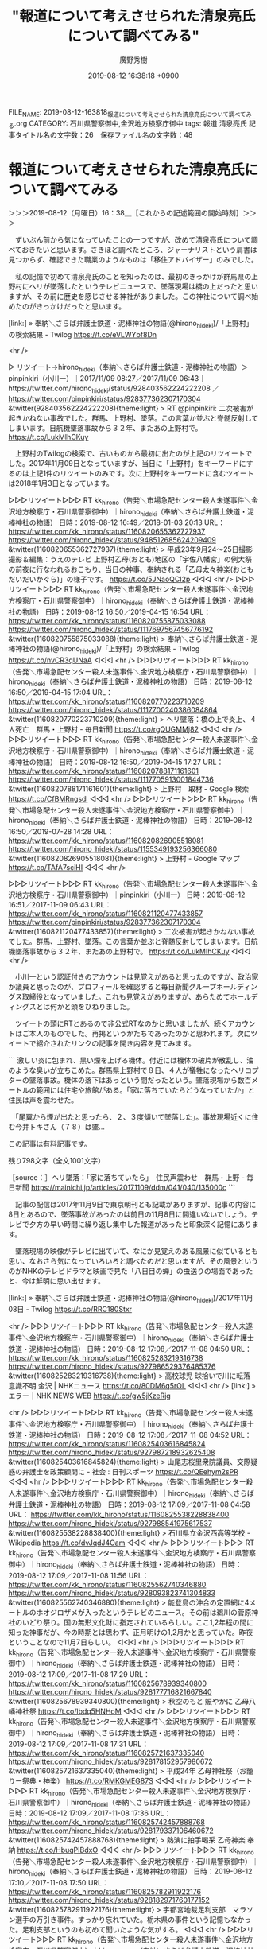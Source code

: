 #+TITLE: "報道について考えさせられた清泉亮氏について調べてみる"
#+AUTHOR: 廣野秀樹
#+EMAIL:  hirono2013k@gmail.com
#+DATE: 2019-08-12 16:38:18 +0900
FILE_NAME: 2019-08-12-163818_報道について考えさせられた清泉亮氏について調べてみる.org
CATEGORY: 石川県警察御中,金沢地方検察庁御中
tags: 報道  清泉亮氏
記事タイトル名の文字数：26　保存ファイル名の文字数：48

* 報道について考えさせられた清泉亮氏について調べてみる
  :LOGBOOK:
  CLOCK: [2019-08-12 月 16:38]--[2019-08-12 月 23:55] =>  7:17
  :END:

＞＞＞2019-08-12（月曜日）16：38＿［これからの記述範囲の開始時刻］＞＞＞

　ずいぶん前から気になっていたことの一つですが、改めて清泉亮氏について調べておきたいと思います。さきほど調べたところ、ジャーナリストという肩書は見つからず、確認できた職業のようなものは「移住アドバイザー」のみでした。

　私の記憶で初めて清泉亮氏のことを知ったのは、最初のきっかけが群馬県の上野村にヘリが墜落したというテレビニュースで、墜落現場は橋の上だったと思いますが、その前に歴史を感じさせる神社がありました。この神社について調べ始めたのがきっかけだったと思います。

[link:] » 奉納＼さらば弁護士鉄道・泥棒神社の物語(@hirono_hideki)/「上野村」の検索結果 - Twilog https://t.co/eVLWYbf8Dn

<hr />

▷ リツイート→hirono_hideki（奉納＼さらば弁護士鉄道・泥棒神社の物語）＞pinpinkiri（小川一）｜2017/11/09 08:27／2017/11/09 06:43｜https://twitter.com/hirono_hideki/status/928403562224222208 ／ https://twitter.com/pinpinkiri/status/928377362307170304
&twitter(928403562224222208){theme:light}
> RT @pinpinkiri: 二次被害が起きかねない事故でした。群馬、上野村、墜落。この言葉か並ぶと脊髄反射してしまいます。日航機墜落事故から３２年、またあの上野村で。 https://t.co/LukMIhCKuy  

　上野村のTwilogの検索で、古いものから最初に出たのが上記のリツイートでした。2017年11月09日となっていますが、当日に「上野村」をキーワードにするのは上記1件のリツイートのみです。次に上野村をキーワードに含むツイートは2018年1月3日となっています。

▷▷▷リツイート▷▷▷
RT kk_hirono（告発＼市場急配センター殺人未遂事件＼金沢地方検察庁・石川県警察御中）｜hirono_hideki（奉納＼さらば弁護士鉄道・泥棒神社の物語） 日時：2019-08-12 16:49／2018-01-03 20:13 URL： https://twitter.com/kk_hirono/status/1160820655362727937 https://twitter.com/hirono_hideki/status/948512685624209409
&twitter(1160820655362727937){theme:light}
> 平成23年9月24〜25日撮影　撮影＆編集：うえのテレビ 上野村乙母(おとも)地区の「宇佐八幡宮」の例大祭の前夜に行なわれるおこもり、当日の神事、奉納される「乙母太々神楽(おともだいだいかぐら)」の様子です。  https://t.co/5JNaoQCI2p
◁◁◁
<hr />
▷▷▷リツイート▷▷▷
RT kk_hirono（告発＼市場急配センター殺人未遂事件＼金沢地方検察庁・石川県警察御中）｜hirono_hideki（奉納＼さらば弁護士鉄道・泥棒神社の物語） 日時：2019-08-12 16:50／2019-04-15 16:54 URL： https://twitter.com/kk_hirono/status/1160820755875033088 https://twitter.com/hirono_hideki/status/1117697567456776192
&twitter(1160820755875033088){theme:light}
> 奉納＼さらば弁護士鉄道・泥棒神社の物語(@hirono_hideki)/「上野村」の検索結果 - Twilog https://t.co/nvCR3qUNaA
◁◁◁
<hr />
▷▷▷リツイート▷▷▷
RT kk_hirono（告発＼市場急配センター殺人未遂事件＼金沢地方検察庁・石川県警察御中）｜hirono_hideki（奉納＼さらば弁護士鉄道・泥棒神社の物語） 日時：2019-08-12 16:50／2019-04-15 17:04 URL： https://twitter.com/kk_hirono/status/1160820770223710209 https://twitter.com/hirono_hideki/status/1117700240386084864
&twitter(1160820770223710209){theme:light}
> ヘリ墜落：橋の上で炎上、４人死亡　群馬・上野村 - 毎日新聞 https://t.co/rgQUGMMj82
◁◁◁
<hr />
▷▷▷リツイート▷▷▷
RT kk_hirono（告発＼市場急配センター殺人未遂事件＼金沢地方検察庁・石川県警察御中）｜hirono_hideki（奉納＼さらば弁護士鉄道・泥棒神社の物語） 日時：2019-08-12 16:50／2019-04-15 17:27 URL： https://twitter.com/kk_hirono/status/1160820788171161601 https://twitter.com/hirono_hideki/status/1117705913001844736
&twitter(1160820788171161601){theme:light}
> 上野村　取材 - Google 検索 https://t.co/CfBMRngsdl
◁◁◁
<hr />
▷▷▷リツイート▷▷▷
RT kk_hirono（告発＼市場急配センター殺人未遂事件＼金沢地方検察庁・石川県警察御中）｜hirono_hideki（奉納＼さらば弁護士鉄道・泥棒神社の物語） 日時：2019-08-12 16:50／2019-07-28 14:28 URL： https://twitter.com/kk_hirono/status/1160820826905518081 https://twitter.com/hirono_hideki/status/1155349193256366080
&twitter(1160820826905518081){theme:light}
> 上野村 - Google マップ https://t.co/TAfA7sciHI
◁◁◁
<hr />

▷▷▷リツイート▷▷▷
RT kk_hirono（告発＼市場急配センター殺人未遂事件＼金沢地方検察庁・石川県警察御中）｜pinpinkiri（小川一） 日時：2019-08-12 16:51／2017-11-09 06:43 URL： https://twitter.com/kk_hirono/status/1160821120477433857 https://twitter.com/pinpinkiri/status/928377362307170304
&twitter(1160821120477433857){theme:light}
> 二次被害が起きかねない事故でした。群馬、上野村、墜落。この言葉か並ぶと脊髄反射してしまいます。日航機墜落事故から３２年、またあの上野村で。 https://t.co/LukMIhCKuy
◁◁◁
<hr />

　小川一という認証付きのアカウントは見覚えがあると思ったのですが、政治家か議員と思ったのが、プロフィールを確認すると毎日新聞グループホールディングス取締役となっていました。これも見覚えがありますが、あらためてホールディングスとは何かと頭をひねりました。

　ツイートの頭にRTとあるので非公式RTなのかと思いましたが、続くアカウントはご本人のものでした。再掲というかたちであったのかと思われます。次にツイートで紹介されたリンクの記事を開き内容を見てみます。

```
激しい炎に包まれ、黒い煙を上げる機体。付近には機体の破片が散乱し、油のような臭いが立ちこめた。群馬県上野村で８日、４人が犠牲になったヘリコプターの墜落事故。機体の落下はあっという間だったという。墜落現場から数百メートルの範囲には住宅や旅館がある。「家に落ちていたらどうなっていたか」と住民は声を震わせた。

　「尾翼から煙が出たと思ったら、２、３度傾いて墜落した」。事故現場近くに住む今井トキさん（７８）は墜…

この記事は有料記事です。

残り798文字（全文1001文字）

［source：］ヘリ墜落：「家に落ちていたら」　住民声震わせ　群馬・上野 - 毎日新聞 https://mainichi.jp/articles/20171109/ddm/041/040/135000c
```

　記事の配信は2017年11月9日で東京朝刊とも記載がありますが、記事の内容に8日とあるので、墜落事故があったのは前日の11月8日に間違いないでしょう。テレビで夕方の早い時間に繰り返し集中した報道があったと印象深く記憶にあります。

　墜落現場の映像がテレビに出ていて、なにか見覚えのある風景に似ているとも思い、なおさら気になっていろいろと調べたのだと思いますが、その風景というのがNHKのテレビドラマと映画で見た「八日目の蝉」の虫送りの場面であったと、今は鮮明に思い出せます。

[link:] » 奉納＼さらば弁護士鉄道・泥棒神社の物語(@hirono_hideki)/2017年11月08日 - Twilog https://t.co/RRC180Stxr

<hr />
▷▷▷リツイート▷▷▷
RT kk_hirono（告発＼市場急配センター殺人未遂事件＼金沢地方検察庁・石川県警察御中）｜hirono_hideki（奉納＼さらば弁護士鉄道・泥棒神社の物語） 日時：2019-08-12 17:08／2017-11-08 04:50 URL： https://twitter.com/kk_hirono/status/1160825283219316738 https://twitter.com/hirono_hideki/status/927986529376485376
&twitter(1160825283219316738){theme:light}
> 高校球児 球拾いで川に転落 意識不明 金沢 | NHKニュース https://t.co/80DM6q5rOL
◁◁◁
<hr />
[link:] » エラー｜NHK NEWS WEB https://t.co/gw5jKzeRjg

<hr />
▷▷▷リツイート▷▷▷
RT kk_hirono（告発＼市場急配センター殺人未遂事件＼金沢地方検察庁・石川県警察御中）｜hirono_hideki（奉納＼さらば弁護士鉄道・泥棒神社の物語） 日時：2019-08-12 17:08／2017-11-08 04:52 URL： https://twitter.com/kk_hirono/status/1160825403616845824 https://twitter.com/hirono_hideki/status/927987218932625408
&twitter(1160825403616845824){theme:light}
> 山尾志桜里衆院議員、交際疑惑の弁護士を政策顧問に - 社会 : 日刊スポーツ https://t.co/QEehym2sPR
◁◁◁
<hr />
▷▷▷リツイート▷▷▷
RT kk_hirono（告発＼市場急配センター殺人未遂事件＼金沢地方検察庁・石川県警察御中）｜hirono_hideki（奉納＼さらば弁護士鉄道・泥棒神社の物語） 日時：2019-08-12 17:09／2017-11-08 04:58 URL： https://twitter.com/kk_hirono/status/1160825538228838400 https://twitter.com/hirono_hideki/status/927988541975617537
&twitter(1160825538228838400){theme:light}
> 石川県立金沢西高等学校 - Wikipedia https://t.co/dvJqdJ4Oam
◁◁◁
<hr />
▷▷▷リツイート▷▷▷
RT kk_hirono（告発＼市場急配センター殺人未遂事件＼金沢地方検察庁・石川県警察御中）｜hirono_hideki（奉納＼さらば弁護士鉄道・泥棒神社の物語） 日時：2019-08-12 17:09／2017-11-08 11:56 URL： https://twitter.com/kk_hirono/status/1160825562740346880 https://twitter.com/hirono_hideki/status/928093823741304833
&twitter(1160825562740346880){theme:light}
> 能登島の沖合の定置網に4メートルのホオジロザメが入ったというテレビのニュース。その前は鵜川の菅原神社のいどり祭り。国の無形文化財に指定されているらしい。ここ1,2年程の間に知った神事だが、今の時期とは思わず、正月明けの1,2月かと思っていた。昨夜ということなので11月7日らしい。
◁◁◁
<hr />
▷▷▷リツイート▷▷▷
RT kk_hirono（告発＼市場急配センター殺人未遂事件＼金沢地方検察庁・石川県警察御中）｜hirono_hideki（奉納＼さらば弁護士鉄道・泥棒神社の物語） 日時：2019-08-12 17:09／2017-11-08 17:29 URL： https://twitter.com/kk_hirono/status/1160825678939340800 https://twitter.com/hirono_hideki/status/928177716821667840
&twitter(1160825678939340800){theme:light}
> 秋空のもと 賑やかに 乙母八幡神社祭 https://t.co/lbdq5HNHoM
◁◁◁
<hr />
▷▷▷リツイート▷▷▷
RT kk_hirono（告発＼市場急配センター殺人未遂事件＼金沢地方検察庁・石川県警察御中）｜hirono_hideki（奉納＼さらば弁護士鉄道・泥棒神社の物語） 日時：2019-08-12 17:09／2017-11-08 17:31 URL： https://twitter.com/kk_hirono/status/1160825721637335040 https://twitter.com/hirono_hideki/status/928178152957980672
&twitter(1160825721637335040){theme:light}
> 平成24年 乙母神社祭（お籠りー祭典・神楽） https://t.co/RMKGMEG87S
◁◁◁
<hr />
▷▷▷リツイート▷▷▷
RT kk_hirono（告発＼市場急配センター殺人未遂事件＼金沢地方検察庁・石川県警察御中）｜hirono_hideki（奉納＼さらば弁護士鉄道・泥棒神社の物語） 日時：2019-08-12 17:09／2017-11-08 17:36 URL： https://twitter.com/kk_hirono/status/1160825742457888768 https://twitter.com/hirono_hideki/status/928179337106460672
&twitter(1160825742457888768){theme:light}
> 熱演に拍手喝采 乙母神楽 奉納 https://t.co/HbuqPIBdxO
◁◁◁
<hr />
▷▷▷リツイート▷▷▷
RT kk_hirono（告発＼市場急配センター殺人未遂事件＼金沢地方検察庁・石川県警察御中）｜hirono_hideki（奉納＼さらば弁護士鉄道・泥棒神社の物語） 日時：2019-08-12 17:10／2017-11-08 17:50 URL： https://twitter.com/kk_hirono/status/1160825782911922176 https://twitter.com/hirono_hideki/status/928182971760177152
&twitter(1160825782911922176){theme:light}
> 宇都宮地裁足利支部　マラソン選手の万引き事件。すっかり忘れていた。栃木県の事件という記憶もなかった。足利支部というのも初めて聞いたような気がする。
◁◁◁
<hr />
▷▷▷リツイート▷▷▷
RT kk_hirono（告発＼市場急配センター殺人未遂事件＼金沢地方検察庁・石川県警察御中）｜hirono_hideki（奉納＼さらば弁護士鉄道・泥棒神社の物語） 日時：2019-08-12 17:10／2017-11-08 19:12 URL： https://twitter.com/kk_hirono/status/1160825899408695302 https://twitter.com/hirono_hideki/status/928203595584962560
&twitter(1160825899408695302){theme:light}
> 衛星写真で発見!京都の山奥に「ピラミッド型建物?」これは何…秘境探検6弾▽東北・謎多き樹海「田代峠」へ!禁断洞窟大発掘で…秘密空間が出た▽田中隊長も! https://t.co/PsZ9nIzolx
◁◁◁
<hr />
▷▷▷リツイート▷▷▷
RT kk_hirono（告発＼市場急配センター殺人未遂事件＼金沢地方検察庁・石川県警察御中）｜hirono_hideki（奉納＼さらば弁護士鉄道・泥棒神社の物語） 日時：2019-08-12 17:11／2017-11-08 20:00 URL： https://twitter.com/kk_hirono/status/1160826031546257409 https://twitter.com/hirono_hideki/status/928215684500164609
&twitter(1160826031546257409){theme:light}
> 田代峠はミステリーゾーンとして有名だったらしい。今夜、テレビで初めて知った。まだ確認していないが山形県最上地方と宮城県の県境付近ということなので、鳴子温泉の近くではないかと思われる。秋田方面から石巻に向かうのに、何度か通行したことがある。3桁の国道だったと思う。
◁◁◁
<hr />
▷▷▷リツイート▷▷▷
RT kk_hirono（告発＼市場急配センター殺人未遂事件＼金沢地方検察庁・石川県警察御中）｜hirono_hideki（奉納＼さらば弁護士鉄道・泥棒神社の物語） 日時：2019-08-12 17:11／2017-11-08 22:51 URL： https://twitter.com/kk_hirono/status/1160826228531613696 https://twitter.com/hirono_hideki/status/928258779342258177
&twitter(1160826228531613696){theme:light}
> 思川流しびな～栃木県小山市 - YouTube https://t.co/ohJcFVr1Pq
◁◁◁
<hr />

　久しぶりに思い出したことがいくつかありましたが、ほとんどが同じ日の出来事だったようです。特に能登島の定置網でホオジロザメが捕獲されたというニュースは、ニュースの扱いが小さすぎただけに気になっていろいろと調べたことで発見もありました。

　4メートルのホオジロザメというのは相当大きいと思いますが、そのくらいの大きさになると小型船が襲われた死亡事故も外国ではあるという情報を見かけました。日本海でのホオジロザメの目撃もずいぶん珍しく事例も少ないようでしたが、注意喚起で大きなニュースにならないのが不思議でした。

　リンクのNHKの記事がリンク切れとなっていたので、当日なのか確認は出来なかったのですが、金沢西高校での野球部員の川への転落死亡事故というのも父親の強い意思で金沢西警察署への刑事告訴か刑事告発になっていたことを思い出しました。

　どこかで書いていると思いますが、この金沢西高校というのは昭和59年、金沢港の魚市場にスルメイカを積みに行く裏道としてよく通っていました。そしてこの野球部員の死亡事故で川の場所を調べたところ、金沢西高校の場所自体が移転していたことを知りました。

　相変わらず新聞を開いて見ない日が多いのですが、一時期繰り返し報道されていたニュースが、その後続報が全くなくなるということがあります。それを強く意識したのが、能登町の死体遺棄事件でしたが、ネットで調べても続報は見当たりませんでした。

　前に調べてから3ヶ月は経っているように思いますが、ここで検索をしてみたいと思います。

[link:] » 能登町 遺体遺棄 - Google 検索 https://t.co/2VBsgezQdG

<hr />
[link:] » 山林に女性の遺体遺棄容疑　４４歳男逮捕、石川県警 - 産経ニュース https://t.co/23YxRaGt9x \n 飲食店を経営する金沢市の女性＝当時（３０）＝の遺体を石川県能登町の山林に埋めたとして、石川県警は１４日、死体遺棄容疑で

<hr />

　Google検索で一ヶ月以内を指定すると情報がありませんでした。昨年10月14日の逮捕で当日のニュースとなっていたようです。検索結果の要約には10月9日ごろ遺体を遺棄したとも見えます。能登町柳田の山林ともあります。

　平成17年ではなかったかと思いますが、鳳至郡能登町、鳳至郡柳田村、珠洲郡内浦町が合併し現在の鳳珠郡能登町となりました。その旧柳田村に柳田という住所の場所があると知ったのも昨年のことで、その柳田に白山神社があって、そこに柳田大祭というのも知って驚きました。

　旧柳田村の中心部というのは、白山神社の場所からけっこう離れていて、宇出津から輪島市町野に通じる県道沿いの辺りになります。県道沿いの坂を登ったところに諏訪神社というこの辺りでは比較的大きな神社があって、そこが柳田大祭の場所だとずっと思い込んでいました。

```
飲食店を経営する金沢市の女性＝当時（３０）＝の遺体を石川県能登町の山林に埋めたとして、石川県警は１４日、死体遺棄の疑いで知人で飲食店従業員の岡本充治容疑者（４４）＝自称大阪市浪速区＝を逮捕し、金沢西署に捜査本部を設置した。

　県警によると、女性は金沢市の喜多あき乃さん。県警は喜多さんに対する傷害容疑で、岡本容疑者を１３日に、喜多さんの店の従業員、佐藤祐樹容疑者（２７）＝同市藤江南＝を１１日に逮捕。死因の特定を急ぐとともに、佐藤容疑者も遺棄に関わった疑いがあるとみて調べている。

　岡本容疑者の逮捕容疑は９日ごろ、喜多さんの遺体を能登町の山林に埋めた疑い。

［source：］石川の山林に３０歳女性遺体 遺棄容疑で知人の男逮捕 ： 京都新聞 https://www.kyoto-np.co.jp/top/article/20181014000106
```

　検索結果に京都新聞の記事があって、開くと会見で2人の顔写真があります。写真の下に石川県警幹部とありますが、初めて目にした顔に見えました。そういえばと思いだしたのですが、金沢西警察署に捜査本部とあります。

　逮捕した被疑者の一人の住所が藤江南となっているためと思われます。この金沢市の藤江は藤江北、藤江西もあったかもしれません。どれがどの辺りかわからずに走行していたのですが、以前、金沢西高校があったあたりも住所が藤江で、電信柱に看板があったように記憶しています。

　藤江東は見たことがなかったと思いますが、藤江というのは金石街道と国道8号線バイパスが交わる一帯でした。バイパスの金沢市内寄りは、すぐに住所が北町になっていたので、範囲は狭いような感じでした。

　連れ去られた被害者の家は住所が金沢市の糸田か糸田新町になっていました。その辺りはまず間違いなく金沢中警察署の管轄で、なぜ連れ去り現場より、被疑者の一人の住所が優先され、金沢西警察署の事件となったのか、それも不思議に感じていました。

　金沢西警察署の建物は平成4年当時と違いますが、場所はほぼ同じで敷地が広くなっていると思います。他の事件でもテレビニュースで金沢西警察署の映像を見ることがありますが、ちょくちょく目にするのが神社の鳥居です。Googleで調べると大野湊神社でした。

　大野湊神社は、金沢西警察署の横からずいぶん奥の場所にあるとGoogleマップでみましたが、その鳥居というのは平成4年当時、金沢西警察署の留置場の裏側の小さな窓からも見ていました。洗濯物を干す時によく見ていたとも記憶にあります。

　神社の鳥居のことを思い出していると、迷宮入りという言葉のことが頭に浮かんできました。不思議と最近は見かけることがないですが、未解決事件を象徴するような言葉でした。なぜ私が神社にこだわりを持ってきたのか、１つ謎が解けたような気分にもなりました。

　弁護士妖怪大泥棒神社です。未だ弁護士鉄道の列車に乗せられ走り続けさせられている気分でもありますが、昨日も宇出津の銭湯のテレビをふと気になって眺めていると、本物のシベリア鉄道と蒸気機関車が出てきた驚きました。

▷▷▷リツイート▷▷▷
RT kk_hirono（告発＼市場急配センター殺人未遂事件＼金沢地方検察庁・石川県警察御中）｜fukazawas（深澤諭史） 日時：2019-08-12 18:07／2019-08-12 17:44 URL： https://twitter.com/kk_hirono/status/1160840140974985216 https://twitter.com/fukazawas/status/1160834554896109568
&twitter(1160840140974985216){theme:light}
> あー、言われてみると、その傾向あるかも（・∀・） https://t.co/tWQBStSola
◁◁◁
<hr />
▷▷▷リツイート▷▷▷
RT kk_hirono（告発＼市場急配センター殺人未遂事件＼金沢地方検察庁・石川県警察御中）｜jmjhjmwtad（弁護士7286） 日時：2019-08-12 18:07／2019-08-12 17:03 URL： https://twitter.com/kk_hirono/status/1160840156993056768 https://twitter.com/jmjhjmwtad/status/1160824172081082368
&twitter(1160840156993056768){theme:light}
> 筋悪い相手方に内容証明送って、電話かけると「お前ほんとに弁護士か！」を高い確率で言われるんやけど、相手方がワイにそういうことを言う共通の心理状態があるはずなんよな。多分やけど、警察類似の存在に見られてるのかもしれん。
◁◁◁
<hr />
▷▷▷リツイート▷▷▷
RT kk_hirono（告発＼市場急配センター殺人未遂事件＼金沢地方検察庁・石川県警察御中）｜taneri777（三宅はるひさ＠慰安婦像立った、朝日新聞死ね） 日時：2019-08-12 18:07／2019-08-12 16:57 URL： https://twitter.com/kk_hirono/status/1160840308944322561 https://twitter.com/taneri777/status/1160822649410478081
&twitter(1160840308944322561){theme:light}
> 自称弁護士がなんか言ってる件。 https://t.co/3lzYv1MinV
◁◁◁
<hr />
▷▷▷リツイート▷▷▷
RT kk_hirono（告発＼市場急配センター殺人未遂事件＼金沢地方検察庁・石川県警察御中）｜jmjhjmwtad（弁護士7286） 日時：2019-08-12 18:08／2019-08-12 15:10 URL： https://twitter.com/kk_hirono/status/1160840355756986368 https://twitter.com/jmjhjmwtad/status/1160795786159935491
&twitter(1160840355756986368){theme:light}
> 出版社も、元ヤクザを自称する人間が書いた、ヤクザとしての経験を踏まえた本を出版するの、コンプライアンスとの関係で問題ないんかね。 \n  元ヤクザの書いた本で金儲けなんて、まっとうな人間を泣かせた武勇伝で金儲けしてる訳で、ヤクザ使って金儲けしてるのと何ら変わらないと思うけどね。
◁◁◁
<hr />
▷▷▷リツイート▷▷▷
RT kk_hirono（告発＼市場急配センター殺人未遂事件＼金沢地方検察庁・石川県警察御中）｜BrMdi3OiyA8GJ1r（高田） 日時：2019-08-12 18:08／2019-08-12 16:08 URL： https://twitter.com/kk_hirono/status/1160840436048510976 https://twitter.com/BrMdi3OiyA8GJ1r/status/1160810241123995653
&twitter(1160840436048510976){theme:light}
> @jmjhjmwtad すみません。関係ないツイートしたので《他人宛です、消去させて頂きました
◁◁◁
<hr />
▷▷▷リツイート▷▷▷
RT kk_hirono（告発＼市場急配センター殺人未遂事件＼金沢地方検察庁・石川県警察御中）｜hagebouzu07（はげぼうず☆いい気分☆） 日時：2019-08-12 18:08／2019-08-12 16:27 URL： https://twitter.com/kk_hirono/status/1160840458764820480 https://twitter.com/hagebouzu07/status/1160815058965843969
&twitter(1160840458764820480){theme:light}
> @jmjhjmwtad 弁護士なら自分で調べろよ。
◁◁◁
<hr />
▷▷▷リツイート▷▷▷
RT kk_hirono（告発＼市場急配センター殺人未遂事件＼金沢地方検察庁・石川県警察御中）｜Pideyuki1（Pideyuki） 日時：2019-08-12 18:08／2019-08-12 16:11 URL： https://twitter.com/kk_hirono/status/1160840487990808576 https://twitter.com/Pideyuki1/status/1160810994265837571
&twitter(1160840487990808576){theme:light}
> @jmjhjmwtad 嫌なら読まなきゃいいのでは？
◁◁◁
<hr />
▷▷▷リツイート▷▷▷
RT kk_hirono（告発＼市場急配センター殺人未遂事件＼金沢地方検察庁・石川県警察御中）｜skymods（𝘴𝘬𝘺𝘮𝘰𝘥𝘴） 日時：2019-08-12 18:08／2019-08-12 16:23 URL： https://twitter.com/kk_hirono/status/1160840563416944640 https://twitter.com/skymods/status/1160813997379084288
&twitter(1160840563416944640){theme:light}
> @jmjhjmwtad 弁護士7286さんの考え方だと、ジャン・ジュネ（元泥棒）や永山則夫（元ライフル魔）の本も「元悪いヤツの本」だからそれで儲けてんじゃね～よ、で終わる。 \n  大体、本物の作家なんてのはアウトサイダーなのが本質だから… https://t.co/lrED0xOMNo
◁◁◁
<hr />
▷▷▷リツイート▷▷▷
RT kk_hirono（告発＼市場急配センター殺人未遂事件＼金沢地方検察庁・石川県警察御中）｜yacYYzO2I2UvvmG（画面ライター） 日時：2019-08-12 18:09／2019-08-12 16:40 URL： https://twitter.com/kk_hirono/status/1160840601782276097 https://twitter.com/yacYYzO2I2UvvmG/status/1160818428237664256
&twitter(1160840601782276097){theme:light}
> @skymods @jmjhjmwtad ヤクザが本とか出版していけないと言っておられるの。よく　わかりませんが。そう言えばフランスで人食した日本人　本　を出版した。読んでないが。 \n  ドスエフスキーなんか　死刑執行　直前に放免された。 \n  そんな作家・芸術家　案外たくさんいるかも？
◁◁◁
<hr />

　ふと気になって深澤諭史弁護士のタイムラインを開くと上記のようなツイートやリツイートがありました。すべて深澤諭史弁護士のタイムラインのものではなく、深澤諭史弁護士がリツイートしたものや言及ツイートの関連ツイートを含みます。

　トーマスと言ったでしょうか、顔だけが人間のような機関車の漫画です。私が最初に知ったのは平成10年頃のころで、KYNのところで一緒に仕事をしていたM君が、自分の小さい子供のお気に入りだと話していました。M君でも良かったと思いますが、名前が思い出せません。

　金沢市の緑団地の近くのM君です。名前を思い出しましたが、私が使う姓（苗字）・名前のイニシャルだとMK君になります。Mはかなりよくある名前です。芸能人にも見かけることが多いですが、金沢市では2つ目の漢字に違いがあって、もう一つは全国的には見かけません。

　このMK君については、ネットでは余り書いていないかもしれないですが、確か年上の、妻が被告発人多田敏明と歳が近く、同じ高岡中学校の出身だと聞いたように思います。金沢市には香林坊の近くに高岡町があって、富山県高岡市もお隣に近いですが、それとは別です。

```
通学区域［編集］
中央小学校通学町（武蔵町17番3号～17番21号、長町1丁目4番28号～4番53号、5番～10番、長町2丁目4番19号～4番34号、5番22号～5番36号、6番、7番、長町3丁目、中央通町11番27号～11番39号、16番、17番2号～17番30号、18番3号～18番21号、19番～22番、長土塀1丁目、長土塀2丁目、長土塀3丁目、三社町、昭和町1番、2番、3番20号、5番8号～5番21号、6番1号～6番19号、6番21号～6番28号、11番19号～11番24号、13番3号～13番27号、13番33号～13番37号、14番～16番、20番、21番4号～21番17号、芳斉1丁目、芳斉2丁目、六枚町、玉川町3番～17番、本町1丁目1番5号～1番38号、2番5号～2番46号、3番4号～3番24号、本町2丁目1番～14番、18番1号～18番15号、18番31号、18番32号、柳町、島田町、玉井町、元菊町1番～5番、6番6号～6番15号、10番6号～10番14号、11番1号～11番4号、11番21号、11番22号、大和町1番、2番、3番1号～3番24号、3番36号～3番40号、4番、5番に限る。）、米丸小学校通学町、新神田小学校通学町［2］

［source：］金沢市立高岡中学校 - Wikipedia https://ja.wikipedia.org/wiki/%E9%87%91%E6%B2%A2%E5%B8%82%E7%AB%8B%E9%AB%98%E5%B2%A1%E4%B8%AD%E5%AD%A6%E6%A0%A1
```

　上記に引用をしましたが、通学区域が金沢市内の住所としてずらりと並んでいます。不思議なもので私が知らなかったものが多く、金沢市本町というのは金沢駅の真ん前あたりかと思います。殆どが犀川の大豆田大橋を挟んで、高岡中学校の反対側のようです。

　逆に高岡中学校の通学区域と思っていていたものが見当たりません。被告訴人安田繁克の東力、被告発人多田敏明の間明も見当たらないですし、さらに不思議なのもっと高岡中学校に近いはずの入江が見当たらないことです。ページ内検索で確認をしておきます。

　やはり入江はありませんでした。玉鉾もないですが、永久開発の住所が玉鉾になっていたと思うので、高岡中学校とは目と鼻の先になるはずなのです。合併で通学区域が広がることは十分考えられますが、逆に範囲が大幅に狭まっているように見えます。

　いちおう高岡中学校に隣接したものとして想定されるのは、野田中学校と西南部中学校です。もっとも高岡中学校に近くて大きな住所として入江が浮かびますが、西南部中学校からだとずいぶん離れているという印象です。そちらのwikipediaにも通学区域はありそうです。

　西南部中学校の住所は金沢市新保本町1丁目となっていました。住所は八日市辺りを想像していました。個人的な経験として新保本は金沢西インターに近く、西南部中学校はその前を通りかかることがありましたが、西金沢に近かったと思います。

```
通学区域［編集］
押野小学校通学町、三和小学校通学町、西南部小学校通学町［2］

［source：］金沢市立西南部中学校 - Wikipedia https://ja.wikipedia.org/wiki/%E9%87%91%E6%B2%A2%E5%B8%82%E7%AB%8B%E8%A5%BF%E5%8D%97%E9%83%A8%E4%B8%AD%E5%AD%A6%E6%A0%A1
```

　こちらは高岡中学校と違って通学区域に金沢市内の住所はなく、「押野小学校通学町、三和小学校通学町、西南部小学校通学町［2］」とあります。ずいぶんと簡潔です。押野小学校とありますが、押野という住所は、金沢市と野々市市に隣接して別々にあると比較的最近しりました。

　個人的に押野といえば、懲戒処分のタイミングで自殺したという押野弁護士を思い出すのですが、これも前に取り上げたことがあったと思います。たしか小松市にも懲戒処分ですごい弁護士がいましたが、そちらの弁護士の名前は思い出せません。退会命令や除斥にはなっていなかったような。

```
金沢市立野田中学校（かなざわしりつのだちゅううがっこう）は石川県金沢市若草町に所在する公立の中学校。

［source：］金沢市立野田中学校 - Wikipedia https://ja.wikipedia.org/wiki/%E9%87%91%E6%B2%A2%E5%B8%82%E7%AB%8B%E9%87%8E%E7%94%B0%E4%B8%AD%E5%AD%A6%E6%A0%A1
```

　こちらは通学区域に関する情報の記載がありませんでした。金沢市若草という住所も初耳です。この野田中学校を私は金沢市野町にある中学校と思い込んでいたのですが、あるいは勘違いだったのかもしれません。金沢市の外れの方には野田山墓地があります。

[link:] » 金沢市立野田中学校 - Google マップ https://t.co/qWqJYS1EuY

<hr />

　調べてみると、野田中学校は、金沢市寺町と金沢市平和町の間にありました。ずっと前から見たことのない中学校とは思っていたのですが、金沢市野町から金沢高校の間にあるものと想像していました。野町というより石坂に近い西茶屋街になります。

　北陸新幹線の開業以来、全国的にひがし茶屋街が金沢市を代表する景観のようにテレビで見かけますが、それ以前は、西茶屋街の方が金沢で知られた存在であったように思います。特に石坂は有名でした。「いっさか」と読みますが、売春街でその名残も残していました。

　ずっと前に死んでいる可能性も高いので、被告発人、被告訴人から外していますが、竹沢俊寿の家が野町の西の茶屋街にあると聞いていました。金沢市の住宅地図でその場所を確認したこともあったのですが、Googleマップを知る前のことで、建物などは確認していません。

　石坂の住所は金沢市増泉一丁目と聞いていましたが、一部野町にまたがるとも聞いていました。西の茶屋街については住所を野町と聞き、増泉にまたがると聞いたことはありませんでした。増泉、白菊町、千日町、中村町は片町という繁華街に近く、暴力団関係者が多く済んでいるという話でした。

　今はあとかたもなくなくなっていると思い、調べたこともないですが、昭和59年当時は、白菊町に古い冷蔵庫があって、金沢市場輸送の仕事でちょくちょく頻繁に行っていました。似たような更に古さを感じる冷蔵庫は、現在の滋賀県高島市にもありました。今津ではと思います。

[link:] » 金沢市入江 中学 通学区域 - Google 検索 https://t.co/JiudchEglW

<hr />
[link:] » 金沢市立小中学校通学区域（町別） https://t.co/gD8FsZa3dz

<hr />

```
入江町	 	 	米丸	高岡
入江１丁目	 	 	新神田	高岡
入江２丁目	 	 	新神田	高岡
入江３丁目	 	 	米丸	高岡

［source：］金沢市立小中学校通学区域（町別） https://www4.city.kanazawa.lg.jp/39001/tsugaku/tyoubetsu_2.html
```

　金沢市の入江は、入江町と入江1丁目から3丁目になるようです。しかし、これも平成の初めとは違っているかもしれません。前にも書いてきましたが駅西本町と二口町はその場所がずいぶんと変わっています。前の市場急配センターの住所になりますが、二口町から駅西本町に変わっていました。

　間明も東力も通学区域は高岡中学校となっていました。wikipediaの情報がまぎわらしく道草を食うことになりましたが、意外な発見もあったように思うので、いずれ役立つこともあるかもしれません。

　東力はすべてが米丸小学校となっていました。この米丸小学校も見覚えがあると思っていたのですが、どのあたりにあったのか思い出せずにいました。入江に神社があったことは記憶にあるのですが、小学校というのははっきり記憶にないのです。間明も同じです。

　[link:] » 米丸小学校 - Google マップ https://t.co/6nFgz0Ihiz

<hr />

　石川県町の移転もあり田畑から大きく拓けた周辺の金沢西高校のように移転されたとは考えにくいですが、米丸小学校の場所を見て、こんなところに小学校があったのかと驚きました。入江の交番の近くで、住所も東力となっていますが、その近くには昭和59年から平成4年まで住んでいたからです。

　しょうのうが防虫剤で樟だと初めて知りました。樟は楠だとずっと思っていました。テレビの太宰府天満宮です。5分ほど前になりますかテレビをつけました。

　テレビの番宣では栃木の陽明門だけをみていたので、太宰府天満宮が番組に出てくるとは思いもよりませんでした。

[link:] » 樟脳(ショウノウ)とは - コトバンク https://t.co/t6kuHEnx8Q

<hr />

　勘違いかと思ったので「しょうのう」と平仮名にしておいたのですが、確認するとやはり樟脳でした。樟脳は人間の脳の髄液のことと思っていました。金沢刑務所で大阪の暴力団組長が、抗争の殺し合いで相手の頭から飛び散ったと話していたことで印象的な言葉でした。

　樟脳が「衣類の虫除けや芳香剤」というのは、やはり不思議です。脳は医学や生物学的な言葉というイメージしかありません。解説をみていると、脳をリラックスさせる意味が大きくあったのかと考える他はないですが、それだとお香のほうが近いような気がします。

　前にも書いているはずですが、私は物心のついた頃の記憶として、大阪の万国博覧会に行ったことと、麻疹にかかって京都の親戚の家で養生し、快癒して宇出津に帰るという前日に、近所の北野天満宮にいたという記憶があって、それが学問の神様、菅原道真の記憶ともなっています。

　菅原道真は天神様ですが、法律の勉強を初めて判例をみていると、「天人ともに許さざる」がありました。宇出津の桜町の能登警察署で、大家警部補に「神様の目線でふざけたやつ」と言われたことに重なります。

　テレビでは菅原道真の道真と観世音菩薩、それと鐘の音が出てきました。これも初めて知る関係性ですが、菅原道真と牛の関係性というのも昨年の夏、テレビの天神祭の中継で初めて知りました。

ぶっちゃけ寺　「令和」を迎えたこの夏こそ行っておきたい!全国のスゴい寺社SP \n 2019年8月12日（月）  19時00分～21時48分  の放送内容 https://t.co/Mkzp1pSigE

<hr />
令和最初のお盆に「今年こそ行くべき」神社仏閣を巡る3時間!「太宰府天満宮」では“令和”ゆかりの地を訪問!「日光東照宮」では平成の大修理を終えた陽明門の謎を解明! https://t.co/Mkzp1pSigE

<hr />

◆新元号“令和”ゆかりの地・太宰府天満宮に太田光&amp;室井滋が訪問!この夏行くべき開運スポットが続々登場!さらに「観世音寺」では、菅原道真がその音を聴いたという国宝の梵鐘を特別に撞かせてもらえることに!その鐘の音とは!?  https://t.co/Mkzp1pSigE

<hr />

　観世音菩薩は見かけることが多いですが、観世音寺というのは見てこなかった気がします。それも菅原道真とゆかりがあるとは想像をしたこともなかったです。菅原道真は神道や同じ時代背景の陰陽道のイメージが強く、仏教との関連は考えたこともなかった気がします。

　前にも書いていると思いますが、テレビの猛暑の話題で、小学生のような女の子が団扇で臥せた牛をあおぎ、カメラに気がついたのか牛が驚いた表情で一瞬体を動かし、すぐに落ち着いたのがとても印象的でした。牛に関心を強く持つようになったのもそれ以来かと思います。

```
観世音寺（かんぜおんじ）は、福岡県太宰府市観世音寺五丁目にある天台宗の寺院。山号は清水山。本尊は聖観音［1］（しょうかんのん）。開基は天智天皇である。九州西国三十三箇所第三十三番札所。

九州を代表する古寺で、造営開始は7世紀後半にさかのぼる。奈良の東大寺・栃木の下野薬師寺とともに「天下三戒壇」の1つに数えられる。平安時代以降は徐々に衰退したが、仏像をはじめとする文化財を豊富に有する。

［source：］観世音寺 - Wikipedia https://ja.wikipedia.org/wiki/%E8%A6%B3%E4%B8%96%E9%9F%B3%E5%AF%BA
```

　観世音と観音の違いもよくわかっていないのですが、観音寺は四国というイメージが強く観音寺市があります。長崎県になると思いますが、対馬の観音寺は韓国の仏像盗難のことで、最初に観音寺に関心を持つきっかけとなり、それも小倉秀夫弁護士に導かれた気がします。

　テレビに徳川家康が使っていたとされる湯たんぽが出てきました。日本最古とも話が出てきましたが、湯たんぽというのは実際に、金沢刑務所の拘置所で使ったことがありました。一回何十円だったと思いますが、未決の購入品目の１つになっていたかと思います。

　徳川家康という歴史上の人物も昭和の時代はたぬき親父とか、人を騙し化かす悪いイメージで見ることが多かったと記憶にあります。そういうマイナスイメージは、思い出せないほど前にすっかり見かけなくなりました。

　清泉亮氏のについて調べるのが、今回の目的でした。命題やミッションというほどではないですが、参考資料としては重要性はあるかと思い、ここで正確なことを記録しておきたいと思いました。時間が経過するほどに、調べて確認するにも難儀なことが出てきます。

[link:] » 清泉亮 - Google 検索 https://t.co/ATAy8lmXrE

<hr />
[link:] » 誰も教えてくれない田舎暮らしの教科書 | 清泉 亮 |本 | 通販 | Amazon https://t.co/mNzCTPRKgk

<hr />
[link:] » 監視と縛りの日常生活“ブラック集落”を避けるには　移住民が落ちた「村八分」地獄 | デイリー新潮 https://t.co/gD8TCPRgXq

<hr />

　検索の上位にブラック集落というワードが出てきましたが、これは初めて見たように思います。清泉亮氏の記述には、情報が乏しく社会が狭かった昭和の時代の香りが感じられ、それも興味深いところです。真偽の程度ももちろん不明ですが、もっともらしいことになっていると思います。

　私は能登半島の否か生まれの田舎暮らしですが、清泉亮氏の記述には全く実感の伴わないものばかりです。他の地域の田舎暮らしは経験がないので、にわかに否定をすることも出来ませんし、能登半島は大陸との交易の歴史もあって混血も含め時代背景が違うような気もしています。

[link:] » 恐怖の実話！悪夢と化した｢夢の田舎暮らし｣ 場所によってはこんなにヤバい｢人間関係｣ https://t.co/EEImwHc1JM \n 清泉 亮  2018/07/07 10:00

<hr />

　同じくGoogleの検索結果ですが、記事の内容は読んでいません。見出しを見ただけでただらなぬものが伝わりますが、昨年の7月7日の記事のようです。深澤諭史弁護士の二弁フロンティアの記事の見出しのことも思い出したのですが、たぶん深澤諭史弁護士の方が古そうです。

[link:] » 本当は 深澤諭史弁護士 - Google 検索 https://t.co/78l0OME38v

<hr />
[link:] » 2017_NO10_19.pdf https://t.co/xOdFo0peQL

<hr />
[link:] » 非弁提携とは？～利用者も弁護士も破滅する恐ろしい犯罪～ : 弁護士 深澤諭史のブログ https://t.co/ZvvYBLp5Nd

<hr />
[link:] » (4) 深澤諭史さんはTwitterを使っています: 「二弁フロンティア「非弁フロンティア 本当に怖い非弁提携」が、誰でもネットで読めるようになりました！ https://t.co/AKIRgWktmc」 / Twitter https://t.co/8pjSXpbWoy

<hr />

[link:] » 『NIBENFrontier』2017年10月号|第二東京弁護士会ひまわり https://t.co/AKIRgWktmc \n 『NIBEN Frontier』2017年10月号 \n ￼ \n 【特集】19 \n 本当に怖い非弁提携 \n 深澤諭史

<hr />

　二弁フロンティアの深澤諭史弁護士の記事は2017年10月号となっていました。「本当に怖い非弁提携」が見出しというかタイトルのようです。深澤諭史弁護士の肝いりで、公開された記事を読みましたが、清泉亮氏の記事ような具体性は感じられなかったと記憶にあります。

　痴は物事を正しく見抜けない、という解説がテレビでありました。孫悟空の河童の解説として出てきました。猪八戒が貪、孫悟空が怒という解説のあとでしたが、沙悟浄とここで思い出しました。物事を正しく見抜いているようなことを書いていると感心するのが深澤諭史弁護士というタイミングでした。

　深澤諭史弁護士に関しては、出身地というか産地に関する情報を見かけず、気にかけることも多かったのですが、最近になって静岡市にゆかりがあるような本人のツイートを見かけました。個人的には歴史上の人物以上に興味深さのある研究対象が深澤諭史弁護士でもあります。

　「% dp -p |grep fukazawas |grep 静岡」というコマンドの実行結果はゼロでした。静岡県か静岡市の確認をするつもりでしたが、それ以前の段階で情報の記録が出来ていなかったようです。

[link:] » 奉納＼危険生物・弁護士脳汚染除去装置＼金沢地方検察庁御中: REGEXP：”静岡”／深澤諭史（@fukazawas）の検索（2014-04-30〜2019-08-08／2019年08月12日21時04分の記録18件） https://t.co/HU6CwR9k80

<hr />
▷▷▷リツイート▷▷▷
RT kk_hirono（告発＼市場急配センター殺人未遂事件＼金沢地方検察庁・石川県警察御中）｜fukazawas（深澤諭史） 日時：2019-08-12 21:07／2019-07-23 14:40 URL： https://twitter.com/kk_hirono/status/1160885398689550336 https://twitter.com/fukazawas/status/1153540410830012416
&twitter(1160885398689550336){theme:light}
> 山田太郎票を山本太郎票に　静岡県富士宮市選管ミス　市民指摘で判明 | 毎日新聞 https://t.co/psLDDtt7tu \n  あるとおもったら，本当に合ったのか。 \n  なお，当職とゆかりのある市ですお（＾ω＾）
◁◁◁
<hr />

　まとめ記事を作成したことで見つけ出すことが出来ました。記憶になかったですが静岡県富士宮市だったようです。7月23日の深澤諭史弁護士のツイートです。一月経っていないですが、かすかにしか記憶に残っていませんでした。かすかな手がかりで見つけ出せたと思います。

　富士宮という地名は印象的に記憶にあります。能都中学校の1年生のとき、金沢市の卯辰山の全国高校相撲大会に行ったのですが、練習に通っていた石川県立水産高校が団体戦で準優勝となり、決勝戦で破れたのが富士宮北高校ではなかったかと思います。

```
第61回
1977年
昭和52年	富士宮北（静岡）

［source：］歴代優勝校・優勝者｜高等学校相撲金沢大会 https://hk-event.jp/sumou/winner/
```

　優勝校のみの情報ですが昭和52年に富士宮北（静岡）と確認できました。その3年前の昭和49年が石川水産（石川）の団体優勝となっています。この全国優勝した時の大将が間接的な縁となって、私は能都中学校の相撲部に入り、2年続けて卯辰山の全国大会の観戦にも行きました。

　深澤諭史弁護士のツイートにある「なお，当職とゆかりのある市ですお（＾ω＾）」はとても気になる情報ですが、その富士宮市の近くと思われる清水市（現在は静岡市清水区）と御殿場インターは、平成4年の傷害・準強姦被告事件に至る経緯に密接な関わりがあります。

　深澤諭史弁護士については昨夜みた「刑事一代」というドラマに匹敵以上に、弁護士一代、爆走弁護士野郎という言葉が頭に浮かぶ、強烈な存在です。さかのぼれば「男一匹ガキ大将」という物心ついて初めの頃にみた漫画に通じる、物語の初め感があります。すさまじい存在感です。

　数日前にも少し書いたように思いますが、モトケンこと矢部善朗弁護士（京都弁護士会）、小倉秀夫弁護士、深澤諭史弁護士には、現在の弁護士業界を根底から吹き飛ばすパワーも期待してきた危機感と表裏一体の思いがありました。

```
集英社の漫画雑誌『少年ジャンプ』（1969年より『週刊少年ジャンプ』に改名）にて1968年11号から1973年13号まで連載。単行本はジャンプ・コミックス全20巻、集英社漫画文庫版全20巻、JCDX全12巻、集英社文庫コミック版全7巻（後半部未収録、後述）。

［source：］男一匹ガキ大将 - Wikipedia https://ja.wikipedia.org/wiki/%E7%94%B7%E4%B8%80%E5%8C%B9%E3%82%AC%E3%82%AD%E5%A4%A7%E5%B0%86
```

　昭和44年に「少年ジャンプ」が「週刊少年ジャンプ」に改名とありますが、これは初めて知ったように思います。週刊少年ジャンプしか記憶にはありません。昭和43年から昭和48年までの連載とありますが、この男一匹ガキ大将は、単行本でみた記憶しかないとも思います。

　「弁護士一代深澤稼業」というのも、深澤諭史弁護士のツイートをみながらしばしば頭に浮かんできた言葉の一つです。それも表現の1つかと思います。非弁に強いこだわりで弁護士会での活動もしているという深澤諭史弁護士なので、正規版にも見えますが、その辺りを含めた印象です。

　時刻は21時39分です。夕食もまだなのですが、深澤諭史弁護士のタイムラインを再び確認しておきたいと思います。

▷▷▷リツイート▷▷▷
RT kk_hirono（告発＼市場急配センター殺人未遂事件＼金沢地方検察庁・石川県警察御中）｜okinahimeji（櫻井光政） 日時：2019-08-12 21:41／2019-08-12 20:55 URL： https://twitter.com/kk_hirono/status/1160894100930883589 https://twitter.com/okinahimeji/status/1160882497573404673
&twitter(1160894100930883589){theme:light}
> この人とか。 https://t.co/4CL4s1uQ5Y
◁◁◁
<hr />
▷▷▷リツイート▷▷▷
RT kk_hirono（告発＼市場急配センター殺人未遂事件＼金沢地方検察庁・石川県警察御中）｜jkubokawa（クボカワジュン） 日時：2019-08-12 21:41／2019-08-12 20:20 URL： https://twitter.com/kk_hirono/status/1160894147701592069 https://twitter.com/jkubokawa/status/1160873623936065536
&twitter(1160894147701592069){theme:light}
> @mmmmmaroooooonn @hirochka65 @ryouheitakaki @okinahimeji 天罰当たって高校生の娘があの世に逝った奴もいたな😂
◁◁◁
<hr />
▷▷▷リツイート▷▷▷
RT kk_hirono（告発＼市場急配センター殺人未遂事件＼金沢地方検察庁・石川県警察御中）｜mmmmmaroooooonn（まろーん） 日時：2019-08-12 21:42／2019-08-12 20:18 URL： https://twitter.com/kk_hirono/status/1160894218228793346 https://twitter.com/mmmmmaroooooonn/status/1160873214135812097
&twitter(1160894218228793346){theme:light}
> @jkubokawa @hirochka65 @ryouheitakaki @okinahimeji これから下るところです。 \n   \n  高本、お天道様は見てるよ。
◁◁◁
<hr />
▷▷▷リツイート▷▷▷
RT kk_hirono（告発＼市場急配センター殺人未遂事件＼金沢地方検察庁・石川県警察御中）｜jkubokawa（クボカワジュン） 日時：2019-08-12 21:42／2019-08-12 18:16 URL： https://twitter.com/kk_hirono/status/1160894240877977600 https://twitter.com/jkubokawa/status/1160842604814016518
&twitter(1160894240877977600){theme:light}
> @mmmmmaroooooonn @hirochka65 @ryouheitakaki @okinahimeji 天罰が下ったか？
◁◁◁
<hr />
▷▷▷リツイート▷▷▷
RT kk_hirono（告発＼市場急配センター殺人未遂事件＼金沢地方検察庁・石川県警察御中）｜mmmmmaroooooonn（まろーん） 日時：2019-08-12 21:42／2019-08-03 21:13 URL： https://twitter.com/kk_hirono/status/1160894262168305664 https://twitter.com/mmmmmaroooooonn/status/1157625586598080512
&twitter(1160894262168305664){theme:light}
> @ryouheitakaki @okinahimeji 毎夜、悪夢に魘され、臨終の間際には貴方の家族を食べさせる為に犠牲になった（自殺者を含む）別居親達の顔を思い浮かべて下さい。
◁◁◁
<hr />
▷▷▷リツイート▷▷▷
RT kk_hirono（告発＼市場急配センター殺人未遂事件＼金沢地方検察庁・石川県警察御中）｜ryouheitakaki（高木良平） 日時：2019-08-12 21:42／2019-08-02 12:23 URL： https://twitter.com/kk_hirono/status/1160894289515167749 https://twitter.com/ryouheitakaki/status/1157129850085244930
&twitter(1160894289515167749){theme:light}
> @okinahimeji なかなか自分が病院に行く時間って確保できないですね｡｡｡
◁◁◁
<hr />
▷▷▷リツイート▷▷▷
RT kk_hirono（告発＼市場急配センター殺人未遂事件＼金沢地方検察庁・石川県警察御中）｜okinahimeji（櫻井光政） 日時：2019-08-12 21:42／2019-08-02 12:13 URL： https://twitter.com/kk_hirono/status/1160894307911397376 https://twitter.com/okinahimeji/status/1157127230654275584
&twitter(1160894307911397376){theme:light}
> @ryouheitakaki 病院へはよ。
◁◁◁
<hr />
▷▷▷リツイート▷▷▷
RT kk_hirono（告発＼市場急配センター殺人未遂事件＼金沢地方検察庁・石川県警察御中）｜ryouheitakaki（高木良平） 日時：2019-08-12 21:42／2019-08-01 22:34 URL： https://twitter.com/kk_hirono/status/1160894326265614336 https://twitter.com/ryouheitakaki/status/1156921056835194880
&twitter(1160894326265614336){theme:light}
> 元々かなりの頭痛持ちなんですが、昨日辺りから後頭部に激痛が走ります｡｡｡なんか怖いな｡｡｡
◁◁◁
<hr />
▷▷▷リツイート▷▷▷
RT kk_hirono（告発＼市場急配センター殺人未遂事件＼金沢地方検察庁・石川県警察御中）｜mmmmmaroooooonn（まろーん） 日時：2019-08-12 21:42／2019-08-12 20:26 URL： https://twitter.com/kk_hirono/status/1160894370796601344 https://twitter.com/mmmmmaroooooonn/status/1160875088721223680
&twitter(1160894370796601344){theme:light}
> @jkubokawa @hirochka65 @ryouheitakaki @okinahimeji 娘さんを溺愛しているようですね。 \n  高木は天罰を受けるべきですが娘さんは可哀相。
◁◁◁
<hr />
▷▷▷リツイート▷▷▷
RT kk_hirono（告発＼市場急配センター殺人未遂事件＼金沢地方検察庁・石川県警察御中）｜jkubokawa（クボカワジュン） 日時：2019-08-12 21:42／2019-08-12 20:27 URL： https://twitter.com/kk_hirono/status/1160894384956592128 https://twitter.com/jkubokawa/status/1160875394913857537
&twitter(1160894384956592128){theme:light}
> @mmmmmaroooooonn @hirochka65 @ryouheitakaki @okinahimeji まぁね。
◁◁◁
<hr />
▷▷▷リツイート▷▷▷
RT kk_hirono（告発＼市場急配センター殺人未遂事件＼金沢地方検察庁・石川県警察御中）｜mmmmmaroooooonn（まろーん） 日時：2019-08-12 21:42／2019-08-12 20:35 URL： https://twitter.com/kk_hirono/status/1160894408767635457 https://twitter.com/mmmmmaroooooonn/status/1160877365792108544
&twitter(1160894408767635457){theme:light}
> @jkubokawa @hirochka65 @ryouheitakaki @okinahimeji 繰り返しますが高木は天罰を受けるべきです。 \n  その場合娘さんは父親を…… \n  という事ですよ。 \n  悪い奴だけ裁かれれば、それでよいと思います。
◁◁◁
<hr />
▷▷▷リツイート▷▷▷
RT kk_hirono（告発＼市場急配センター殺人未遂事件＼金沢地方検察庁・石川県警察御中）｜jkubokawa（クボカワジュン） 日時：2019-08-12 21:42／2019-08-12 20:35 URL： https://twitter.com/kk_hirono/status/1160894424177471488 https://twitter.com/jkubokawa/status/1160877535372046336
&twitter(1160894424177471488){theme:light}
> @mmmmmaroooooonn @hirochka65 @ryouheitakaki @okinahimeji 楽しみですね^_^
◁◁◁
<hr />
▷▷▷リツイート▷▷▷
RT kk_hirono（告発＼市場急配センター殺人未遂事件＼金沢地方検察庁・石川県警察御中）｜mmmmmaroooooonn（まろーん） 日時：2019-08-12 21:42／2019-08-12 20:36 URL： https://twitter.com/kk_hirono/status/1160894444775723009 https://twitter.com/mmmmmaroooooonn/status/1160877764586528768
&twitter(1160894444775723009){theme:light}
> @jkubokawa @hirochka65 @ryouheitakaki @okinahimeji 高木本人はロクな死に方をしない。 \n  それでいいではないですか。
◁◁◁
<hr />
▷▷▷リツイート▷▷▷
RT kk_hirono（告発＼市場急配センター殺人未遂事件＼金沢地方検察庁・石川県警察御中）｜jkubokawa（クボカワジュン） 日時：2019-08-12 21:43／2019-08-12 20:37 URL： https://twitter.com/kk_hirono/status/1160894455093686272 https://twitter.com/jkubokawa/status/1160877901455060992
&twitter(1160894455093686272){theme:light}
> @mmmmmaroooooonn @hirochka65 @ryouheitakaki @okinahimeji そうですね。
◁◁◁
<hr />

　深澤諭史弁護士の返信やリツイートで見かけることが多い高木良平弁護士が、批判の的となり、櫻井光政弁護士がそれを批判するツイートを深澤諭史弁護士がリツイートしているようです。昼に見かけていたアカウントのツイートは、この流れにありませんでした。

　弁護士の仕事というのは依頼者の利益を守るものなので、それを真面目に徹底するほど反感や恨みを買いやすい因果な商売とも理解はありますが、前の高木良平弁護士のツイートを見ていると、現実的な加害に備え、ずいぶんと注意しながら生活をされているようでもありました。

　高木良平弁護士は真面目で誠実な人にも見えますが、向原栄大朗弁護士と同じく深澤諭史弁護士に異常性を感じず親和的なところに、より深刻な問題性を感じてきました。

▷▷▷リツイート▷▷▷
RT kk_hirono（告発＼市場急配センター殺人未遂事件＼金沢地方検察庁・石川県警察御中）｜hirochka65（hirochka　クソ弁護士から日本を守る） 日時：2019-08-12 21:51／2019-08-11 18:55 URL： https://twitter.com/kk_hirono/status/1160896654309916673 https://twitter.com/hirochka65/status/1160489950149664768
&twitter(1160896654309916673){theme:light}
> @r34CXRsvHnOj2GB @ryouheitakaki @okinahimeji 高木さん、不謹慎なコメントをお詫びします。私は貴方が大嫌いだけど娘さんの為に御自愛下さい。
◁◁◁
<hr />
▷▷▷リツイート▷▷▷
RT kk_hirono（告発＼市場急配センター殺人未遂事件＼金沢地方検察庁・石川県警察御中）｜r34CXRsvHnOj2GB（弁護士杉山程彦5東慶應三丁目） 日時：2019-08-12 21:52／2019-08-11 15:31 URL： https://twitter.com/kk_hirono/status/1160896733867495424 https://twitter.com/r34CXRsvHnOj2GB/status/1160438539634401280
&twitter(1160896733867495424){theme:light}
> @hirochka65 @ryouheitakaki @okinahimeji これはやめよう。 \n  いくら憎いからといって、このツリーはそれとはなんの関係もない。
◁◁◁
<hr />
▷▷▷リツイート▷▷▷
RT kk_hirono（告発＼市場急配センター殺人未遂事件＼金沢地方検察庁・石川県警察御中）｜hirochka65（hirochka　クソ弁護士から日本を守る） 日時：2019-08-12 21:52／2019-08-11 04:02 URL： https://twitter.com/kk_hirono/status/1160896750007177216 https://twitter.com/hirochka65/status/1160265282172026880
&twitter(1160896750007177216){theme:light}
> @ryouheitakaki @okinahimeji アマゾンでお坊さん手配しましょうか？
◁◁◁
<hr />

　関連性の高いアカウント、から見覚えのあるアカウントのタイムラインを開き、見覚えのあるツイートをリツイートしました。個人的に深澤諭史弁護士に弁護士全体に対する怒りや不信が向かないのは不思議でしょうがないのですが、いずれも客観的な資料です。

```
高木良平
@ryouheitakaki
MJ法律事務所の代表弁護士（59期、第二東京弁護士会所属）football/rugby/boxing/michael jackson/育児 安全ピントラブル対策弁護団代表 (link： http：//anzenpin.jtwla.com/) anzenpin.jtwla.com 50パーセント弁護士友の会
東京都墨田区mjlawoffice.business.site2010年10月からTwitterを利用しています
2,131 フォロー中
3,239 フォロワー

［source：］(6) 高木良平（@ryouheitakaki）さんの返信があるツイート / Twitter https://twitter.com/ryouheitakaki/with_replies
```

　高木良平弁護士については、比較的深刻な問題性、社会的害悪姓、危険生物性も感じることなく、それほど詳しく調べてもいないと思うのですが、顔出しの実名で、プロフィールを確認すると法律事務所の名称もありました。

　ぶっちゃけた話、深澤諭史弁護士に関してはずっと前から、公開されている所属の法律事務所に爆破事件がニュースとなっても全く驚かないという思いがありました。一つの参考は宇都宮の爆発事件です。ストーカーに対しても実に挑発的で病気と切り捨てたツイートが目立ってきました。

　そのストーカーにも似た形態の問題に親権や連れ去りの問題がありましたが、本日、深澤諭史弁護士がリツイートなどしていたのはその親権や連れ去りに関連のあるツイートでした。深澤諭史弁護士に対する根深い不信や反感というツイートはこれまで見かけてはいません。

　深澤諭史弁護士に関しては不快度の指数も飛び抜けた高いところですが、弁護士業界全体に対するダメージには大いに期待するところがあり、時間の無駄にも我慢を続けています。弁護士業界ともにこの社会から木っ端微塵に吹き飛んでくれれば、それこそ明るい未来の希望が差し込みます。

　時刻は22時09分です。今日は夕方の早い時間にお好み焼きを作って食事を済ませるつもりでした。長芋はだいぶん前に買ったものがあり、キャベツ1玉と豚肉の小間切れは、昨日、どんたく宇出津店で買ったものがあります。今日は買い物にも外にも出掛けませんでした。

時刻は22時09分です。今日は夕方の早い時間にお好み焼きを作って食事を済ませるつもりでした。長芋はだいぶん前に買ったものがあり、キャベツ1玉と豚肉の小間切れは、昨日、どんたく宇出津店で買ったものがあります。今日は買い物にも外にも出掛けませんでした。

<hr />
▷▷▷リツイート▷▷▷
RT kk_hirono（告発＼市場急配センター殺人未遂事件＼金沢地方検察庁・石川県警察御中）｜fukazawas（深澤諭史） 日時：2019-08-12 22:12／2019-08-11 11:34 URL： https://twitter.com/kk_hirono/status/1160901876927217665 https://twitter.com/fukazawas/status/1160378829866557440
&twitter(1160901876927217665){theme:light}
> （；・∀・）そういう案件の後始末を何度かしたことがある者。 https://t.co/uFbAQYavpH
◁◁◁
<hr />
▷▷▷リツイート▷▷▷
RT kk_hirono（告発＼市場急配センター殺人未遂事件＼金沢地方検察庁・石川県警察御中）｜0o2441（法律・法曹版　悪魔の辞典） 日時：2019-08-12 22:12／2019-08-11 11:31 URL： https://twitter.com/kk_hirono/status/1160901910401974272 https://twitter.com/0o2441/status/1160378224171343875
&twitter(1160901910401974272){theme:light}
> 【法務部】「なぜこの法律事務所にしたんだ」と後で怒られるのが嫌で、特殊事件でもないのに、当該事件の解決のために依頼するには費用対効果が悪い高い法律事務所に漫然と依頼し続けてしまう部署。※すみません、ちょっと極端に書きすぎました。
◁◁◁
<hr />
▷▷▷リツイート▷▷▷
RT kk_hirono（告発＼市場急配センター殺人未遂事件＼金沢地方検察庁・石川県警察御中）｜fukazawas（深澤諭史） 日時：2019-08-12 22:12／2019-08-11 10:54 URL： https://twitter.com/kk_hirono/status/1160901937782329346 https://twitter.com/fukazawas/status/1160368924354994176
&twitter(1160901937782329346){theme:light}
> （・∀・）私、結構ネットの表現者側での弁護することありますが（軽く３桁件はやっている）、実際に、権利（人権）侵害であるが適法ということで勝ったことも何度もあるし。
◁◁◁
<hr />
▷▷▷リツイート▷▷▷
RT kk_hirono（告発＼市場急配センター殺人未遂事件＼金沢地方検察庁・石川県警察御中）｜0o2441（法律・法曹版　悪魔の辞典） 日時：2019-08-12 22:13／2019-06-14 06:03 URL： https://twitter.com/kk_hirono/status/1160902036138803201 https://twitter.com/0o2441/status/1139277068816932866
&twitter(1160902036138803201){theme:light}
> 【そういうとこだぞ。】モラハラ相手の離婚調停事件などで、相手からの反論内容自体が、相手がモラハラであることを真正面から特徴づけてしまっているような場合に思わず口にでてしまうセリフ。
◁◁◁
<hr />
▷▷▷リツイート▷▷▷
RT kk_hirono（告発＼市場急配センター殺人未遂事件＼金沢地方検察庁・石川県警察御中）｜0o2441（法律・法曹版　悪魔の辞典） 日時：2019-08-12 22:13／2019-07-17 10:40 URL： https://twitter.com/kk_hirono/status/1160902054627254275 https://twitter.com/0o2441/status/1151305687336546304
&twitter(1160902054627254275){theme:light}
> @hibito_2525 「そういうとこだぞ」案件ですね。 \n   \n  https://t.co/pwqiUyb60X
◁◁◁
<hr />
▷▷▷リツイート▷▷▷
RT kk_hirono（告発＼市場急配センター殺人未遂事件＼金沢地方検察庁・石川県警察御中）｜fukazawas（深澤諭史） 日時：2019-08-12 22:13／2019-08-11 10:51 URL： https://twitter.com/kk_hirono/status/1160902105139298304 https://twitter.com/fukazawas/status/1160368151013416962
&twitter(1160902105139298304){theme:light}
> （・∀・）「他人の人権を侵害する表現の自由は認められない」は、実は現行法上間違いです。もちろん、無制限ではないですが。 \n  （＾ω＾）奇しくも今書いている書籍、他人の人権を侵害する表現の自由も広範囲に認められている、ということの裁判例や実務の解説なんだお。
◁◁◁
<hr />

　思い出したことがあったので、深澤諭史弁護士のタイムラインを遡り、あらためてリツイートをしました。告発＼市場急配センター殺人未遂事件＼金沢地方検察庁・石川県警察御中(@kk_hirono)でリツイート済みのツイートもありましたが、軽く3桁とあります。

```
深澤　諭史　(Fukazawa SATOSHI)
ＩＴ法務（システム開発紛争，インターネット上の取引トラブル，インターネット上の誹謗中傷・風評被害対策），労働事件を中心に取り扱ってきました。

IT法務.jp もご覧下さい。


経歴・役職
明治大学法学部法律学科　卒業
東京大学大学院法学政治学研究科　法曹養成専攻　修了
最高裁判所司法研修所　修了
弁護士登録（第二東京弁護士会）
都内法律事務所勤務，参画
服部啓法律事務所　参画
第二東京弁護士会 非弁護士取締委員会 委員（平成２３年４月～）
第二東京弁護士会 常議会 常議員（平成２５年４月～平成２６年３月）
第二東京弁護士会 国際委員会 幹事（平成２６年４月～）
第二東京弁護士会 弁護士業務センター 幹事（平成２６年４月～平成２７年３月）
第二東京弁護士会 弁護士業務センター 副委員長（平成２７年４月～）
日本弁護士連合会 業務改革委員会 幹事（平成２６年５月～）
日本弁護士連合会 弁護士紹介制度検討ＷＧ（平成２６年６月～平成２８年３月）
日本弁護士連合会 インターネットを利用した弁護士業務広告の在り方ＷＧ（平成２７年４月～平成２８年３月） 
第二東京弁護士会 嘱託弁護士（非弁護士取締担当）（平成２８年６月～平成３０年３月）

［source：］服部啓法律事務所 ：： 所属弁護士について http://hklaw.jp/%E4%BA%8B%E5%8B%99%E6%89%80%E3%83%BB%E5%BC%81%E8%AD%B7%E5%A3%AB%E7%B4%B9%E4%BB%8B/%E6%89%80%E5%B1%9E%E5%BC%81%E8%AD%B7%E5%A3%AB%E3%81%AB%E3%81%A4%E3%81%84%E3%81%A6/
```

　深澤諭史弁護士の公開しているプロフィールや経歴というのは、上記の引用をみても分かりづらいものとなっています。司法修習が63期となっていたと思いますが、これだと弁護士としての職務経験は多めに見込んで最大で10年ではないかと思います。

　行列のできる法律相談所というのはテレビ番組のタイトルにもなっていますが、三桁というのは最少でも100件となります。10年だと年間10件でしょうか。含みをもたせた大きく見せるというのも深澤諭史弁護士に感じてきた特徴の一つですが、疑問の方が大きいです。

　時刻は22時22分です。テレビの報道ステーションだと思いますが、韓国が日本をホワイト国から外したというニュースです。こういう先行き不透明な関係悪化のニュースを見ると、数年前から蓄積されてきた深澤諭史弁護士のツイートの悪影響というのも真剣に考えます。

```
自己紹介
法学部の出身ではありますが,コンピューターが趣味で,プログラミング等について経験があります。
最近では,IT関連,例えば,インターネット上の取引,ソフトウェア,ウェブサイトをめぐる法的紛争に興味を持っています。
そのようなトラブルをお抱えの企業・個人の方は,是非ご相談下さい。

所属弁護士会
第二東京弁護士会
弁護士登録年
2010年
経歴・技能
学歴
2006年 3月
明治大学法学部卒業
2009年 3月
東京大学法科大学院修了
活動履歴
所属団体・役職
2011年 4月
第二東京弁護士会 非弁護士取締委員会 委員
2013年 4月
第二東京弁護士会 常議員会 常議員

［source：］深澤 諭史弁護士（服部啓法律事務所） - 東京都港区 - 弁護士ドットコム https://www.bengo4.com/tokyo/a_13103/l_137982/
```

　上記に引用した弁護士ドットコムの記事で、深澤諭史弁護士の弁護士登録が2010年と確認できました。昨日今日弁護士登録が10月というのを目にしましたが、12月から1月が司法修習の終了時期で多いという情報を過去に見かけたようにも思いました。早くて10月なのではと思います。

　弁護士としての経験が9年でも少ないとも未熟ともまったく思いませんが、軽く三桁はやっている、という自己紹介を目にすると、かえって現実感が薄れ、漫画や別世界の登場人物のように思えてきますし、その印象をいっそう深めました。

　知的好奇心も強いのではと自己分析しますが、深澤諭史弁護士について書き出すと、このように止まらなくなってしまいます。過去のツイートを掘り起こせば、さらにとめどもなくなってしまうことでしょう。それだけでも全く物凄い存在感と放ち与えるパワーです。

　時刻は22時38分です。テレビに外国人の親子が浴衣姿で出てきて、越前市の花火大会のCMでした。越前市は以前の武生市だと2,3年前に知りました。同じ石川県でも加賀地方の花火大会はCMで見ていない気がします。和倉温泉の花火大会もCMにはなっていなかった気がします。

　それでも和倉温泉の花火大会は、終わった翌日に石川県内ニュースになっていて、終了した催しとしてはずいぶん珍しいと感じました。

[link:] » 『誰も教えてくれない田舎暮らしの教科書』（清泉亮著、東洋経済新報社）の著者は、自称「ベテラン・イジュラー」。いまからおよそ20年前、22歳のときに長野県・佐久に駐車場つき4万円のアパートを借り、週末移住… | いつか家を |… https://t.co/wvblywN1KC

<hr />

　再び清泉亮氏の検索結果の記載を始めました。Googleの検索結果に今のところ日航機墜落事故が見当たらないように思います。報道ステーションでは、今日が34年目という日航機墜落事故を取り上げていないような気がしました。さきほどスポーツコーナーに移りました。

[link:] » 清泉亮　山口 - Google 検索 https://t.co/Eb6m20lFxB

<hr />
[link:] » 山口「八つ墓村事件」、保見光成死刑囚が弁護士にも語らなかった“田舎暮らしの地獄”（デイリー新潮） - Yahoo!ニュース https://t.co/Es6ykUWzSW

<hr />

[link:] » 清泉亮　上野村 - Google 検索 https://t.co/tBwzRqpY0Y

<hr />

　Google検索のキーワードに絞り込みを掛けたことで、検索結果が変わってきました。以前に見かけた予備知識があってのことと思います。

[link:] » 日航と航空機墜落の村、陰で罵声浴びせ合う現実　剥き出しの村民たちの私利私欲 | ビジネスジャーナル https://t.co/tEzcGBVmL4 \n 2015.08.14

<hr />
[link:] » 【日航機墜落30年】御巣鷹の村、日航の「下請け化」＝経済的依存が深まる歪んだ関係 | ビジネスジャーナル https://t.co/k515GrNaFM \n 2015.08.13 \n ￼ ジャーナリズム \n ノンフィクションライター　清泉亮インタビュー（1）

<hr />
[link:] » 【日航機墜落30年】御巣鷹の村、日航の「下請け化」＝経済的依存が深まる歪んだ関係 (2015年8月13日) - エキサイトニュース https://t.co/VdzRMlpr35 \n 2015年8月13日 06:05

<hr />
[link:] » 十字架を背負った尾根: 日航機墜落現場の知られざる四季 | 清泉 亮 |本 | 通販 | Amazon https://t.co/Z2pHgAj8Qp

<hr />
[link:] » 日本航空123便墜落事故現場、まだ誰も見たことのない四季折々の風景 - 草思社のblog https://t.co/b7MnuzKzjH \n 著者・清泉亮さんが語る \n  \n 「御巣鷹の尾根、四季おりおりの風景のなかで、 \n 死者を想い、生者… https://t.co/WgpbxuDRke

<hr />
[link:] » 十字架を背負った尾根 清泉亮(著/文) - 草思社 | 版元ドットコム https://t.co/0LJuxMl6vD \n 清泉亮(著/文) \n 発行：草思社 \n 四六判   224ページ \n 定価 1,800円+税

<hr />

　検索結果にあるのは、刺激的、衝撃的な見出しで、内容も気になりますが、だいたいのパターンはこれまで読んできたもので共通がありそうなので、この先の作業を終了したいと思います。

　清泉亮氏の記事について前回調べて確認できなかったのは、山梨県だったと思いますが、祖父の権限が異常に強く孫娘を普通に強姦しているというような驚きのものがありました。重ねますが、この部分は調べたものの確認が出来なかったので、清泉亮氏の記事として断定は出来ません。

　時刻は23時01分です。チャンネルは変えていないので報道ステーションだと思いますが、元プロボクサーの坂本博之さんが出てきました。久しぶりです。その生き様として負けた試合が最も印象的な人物ですが、その対戦相手の活躍を最近テレビでみました。

　やはり報道ステーションでした。世界戦に4回挑んで失敗したともありました。福岡県の筑豊地方の施設で育ち、壮絶ないじめを受けたとも聞きますが、その筑豊地方が、日本でまれにみるほど治安の悪い土地だとしりました。アカマタ・クロマタを知ったのと同じ夜だったと思います。

　少し調べると、やはり沖縄県八重山列島とありますが、その辺りはDr. コトー診療所の撮影地ともなっていたように思います。このDr. コトー診療所についてもいくつか書いておきたいことが残っているのですが、清泉亮氏のこととも重ねて見えるところがありました。

[link:] » Dr. コトー診療所　撮影地 - Google 検索 https://t.co/HbNm6ll25Y

<hr />
[link:] » 西の最果ての地・与那国島には、Dr.コトー診療所のロケ地がそのまま残されていた https://t.co/dDPExsTCSr

<hr />
[link:] » 与那国島 - Wikipedia https://t.co/1X8bzGJjjb \n 与那国島（よなぐにじま）は、南西諸島八重山列島の島。島としては日本の最西端に位置しており、国境の島と呼ばれる。

<hr />
[link:] » 与那国島 - Google マップ https://t.co/DbPCjQpLgK

<hr />

　これまでに何度か地図を見てきたと思いますが、改めてGoogleマップで確認すると、台湾との近さに驚きました。沖縄本島に近い位置で石垣島、宮古島と並んでいます。この宮古島は父親が最前線の戦地として送り込まれたものの戦火を免れ、2,3年終戦を知らずに過ごしたと聞きます。

　父親が海がきれいだった話していたと聞きますが、遺伝子レベルではなにか体験的な記憶が残る土地なのではと、自分の子供の幼少期をあわせて考えたことがあります。

　そのような歴史的な人の人生、営みに思いを馳せると、清泉亮氏の記事には凄まじい負の部分を感じますし、昭和40年代から50年代に見聞きした日中戦争や太平洋戦争における日本軍、日本兵の負の部分とも重ねて考えることがあります。

　その日本軍、日本兵の負の部分を爽快かつ明快に揶揄、愚弄するのも深澤諭史弁護士と小倉秀夫弁護士に共通した特徴であって、深澤諭史弁護士においてはインパール作戦と「はだしのゲン」の町内会長に、より顕著な特徴を見ることができます。史実と病的認識の狭間についても考えさせられる資料です。

　戦争を経験していない私には、韓国の従軍慰安婦の問題についても名にした資料以上の判断は出来ませんが、刑事弁護においてはその弁護士の狂人性、おぞましさを体験として疑いもなく感じとってきたものがあります。それ故に深澤諭史弁護士の人間的異常性、危険性もビンビンに感じています。

　山梨県については、清泉亮氏の記事を読んだのと同じ頃に、地方病というのを知りました。たまたまテレビでみかけた衝撃的な映像かあるいは写真がきっかけで、ネットで調べたものです。

　他に、奥村徹弁護士が「殺生な」とした最高裁の性犯罪に関する大きな判例変更があって、その裁判例というのも山梨県で起こった事件でした。奥村徹弁護士の人間離れをした凄まじさもそこで改めて感じましたが、昔、レンタルビデオ店で見た「人間の条件」というテーマに近いものを感じました。

[link:] » ＃児童ポルノ･児童買春・青少年条例・児童福祉法・強制わいせつ弁護人奥村徹(大阪弁護士会)　@okumuraosaka＃のツイート／2019-08-08_1353〜2019-08-12_2256／法務検察・石川県警察宛参考資料／… https://t.co/p8JsoIrOoM

<hr />

　奥村徹弁護士のツイートを最新のまとめとして記録しました。奥村徹弁護士には救済的な宗教性を含め、日常的な人間の営み、感覚を超越したものを感じています。ことに性犯罪は平成4年から私が被害者安藤文さん、父親の安藤健次郎さんの人生を含めて背負うテーマでもあります。

　弁護士商売にしても奥村徹弁護士には、他の追随を突き放す最先端性があって、それはTwitterアカウントのプロフィールの名前にも象徴されているかと思います。ブログ名の方が長かったかも知れません。普通にツイートするのも困難です。

　「児童ポルノ･児童買春・青少年条例・児童福祉法・強制わいせつ弁護人奥村徹(大阪弁護士会)」が奥村徹弁護士のTwitterのプロフィールの名前になります。一月ほど前になりますか、しばらくの間、もっと簡潔で当たり障りもなさそうんものとなっていたのが復活しました。

児童ポルノ・児童買春・児童福祉法・監護者性交・強制わいせつ・青少年条例・不正アクセス禁止法・わいせつ電磁的記録記録被告事件弁護人　奥村徹弁護士の見解（弁護士直通050-5861-8888　hp@okumura-tanaka-law.com）

　上記がブログ名です。120文字と出ました。これならばURLを含めてツイートが出来そうです。

[link:] » 児童ポルノ・児童買春・児童福祉法・監護者性交・強制わいせつ・青少年条例・不正アクセス禁止法・わいせつ電磁的記録記録被告事件弁護人　奥村徹弁護士の見解（弁護士直通050-5861-8888　hp@okumura-tanaka-l… https://t.co/fhcZMpzXiO

<hr />

　清泉亮氏、深澤諭史弁護士、奥村徹弁護士と共通して、私個人の理解をはるかに超絶したものがあります。ありのままに記録しご紹介しておきたいと思いつつ、共通性、共通項もあると思うのでまとめて記載をしました。

＜＜＜2019-08-12（月曜日）23：55＿［これまでの記述範囲の終了時刻］＜＜＜

